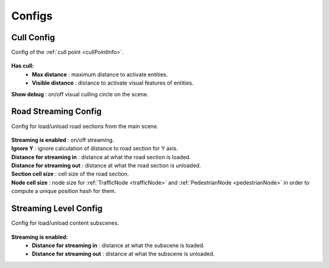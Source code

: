 .. _streamingConfigs:

Configs
-------------------
	
.. _cullConfig:

Cull Config
~~~~~~~~~~~~

Config of the :ref:`cull point <cullPointInfo>`.

	.. image:: /images/configs/common/CullConfig.png
	
**Has cull:**
	* **Max distance** : maximum distance to activate entities.
	* **Visible distance** : distance to activate visual features of entities.
| **Show debug** : on/off visual culling circle on the scene.
	
.. _roadStreamingConfig:

Road Streaming Config
~~~~~~~~~~~~

Config for load/unload road sections from the main scene.

	.. image:: /images/configs/common/RoadStreamingConfig.png
	
| **Streaming is enabled** : on/off streaming.
| **Ignore Y** : ignore calculation of distance to road section for Y axis.
| **Distance for streaming in** : distance at what the road section is loaded.
| **Distance for streaming out** : distance at what the road section is unloaded.
| **Section cell size** : cell size of the road section.
| **Node cell size** : node size for :ref:`TrafficNode <trafficNode>` and :ref:`PedestrianNode <pedestrianNode>` in order to compute a unique position hash for them.

.. _streamingLevelConfig:

Streaming Level Config
~~~~~~~~~~~~

Config for load/unload content subscenes.

	.. image:: /images/configs/common/StreamingLevelConfig.png
	
**Streaming is enabled:**
	* **Distance for streaming in** : distance at what the subscene is loaded.
	* **Distance for streaming out** : distance at what the subscene is unloaded.